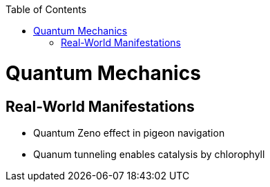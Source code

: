 :toc:
toc::[]

# Quantum Mechanics

## Real-World Manifestations

* Quantum Zeno effect in pigeon navigation
* Quanum tunneling enables catalysis by chlorophyll